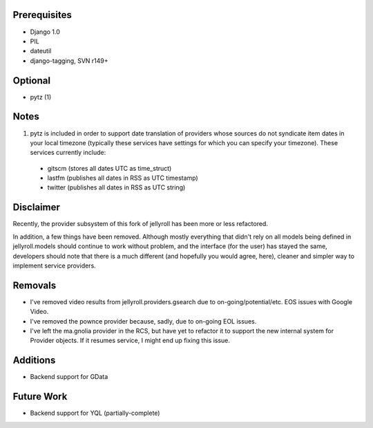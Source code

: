 Prerequisites
-------------

* Django 1.0
* PIL
* dateutil
* django-tagging, SVN r149+

Optional
--------

* pytz (1)

Notes
-----

1. pytz is included in order to support date translation of providers whose sources
   do not syndicate item dates in your local timezone (typically these services have
   settings for which you can specify your timezone). These services currently include:

  * gitscm (stores all dates UTC as time_struct)
  * lastfm (publishes all dates in RSS as UTC timestamp)
  * twitter (publishes all dates in RSS as UTC string)

Disclaimer
----------

Recently, the provider subsystem of this fork of jellyroll has been more or less refactored. 

In addition, a few things have been removed. Although mostly everything that didn't rely on all 
models being defined in jellyroll.models should continue to work without problem, and the 
interface (for the user) has stayed the same, developers should note that there is a much 
different (and hopefully you would agree, here), cleaner and simpler way to implement 
service providers.

Removals
--------

* I've removed video results from jellyroll.providers.gsearch due to on-going/potential/etc.
  EOS issues with Google Video.
* I've removed the pownce provider because, sadly, due to on-going EOL issues.
* I've left the ma.gnolia provider in the RCS, but have yet to refactor it to support the
  new internal system for Provider objects. If it resumes service, I might end up fixing
  this issue.

Additions
---------

* Backend support for GData

Future Work
-----------

* Backend support for YQL (partially-complete)
